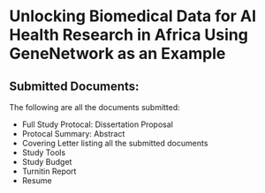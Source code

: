 #+OPTIONS: toc:nil title:t num:nil author:nil date:nil
* Unlocking Biomedical Data for AI Health Research in Africa Using GeneNetwork as an Example 
** Submitted Documents:
The following are all the documents submitted:

- Full Study Protocal: Dissertation Proposal
- Protocal Summary: Abstract
- Covering Letter listing all the submitted documents
- Study Tools
- Study Budget
- Turnitin Report
- Resume
